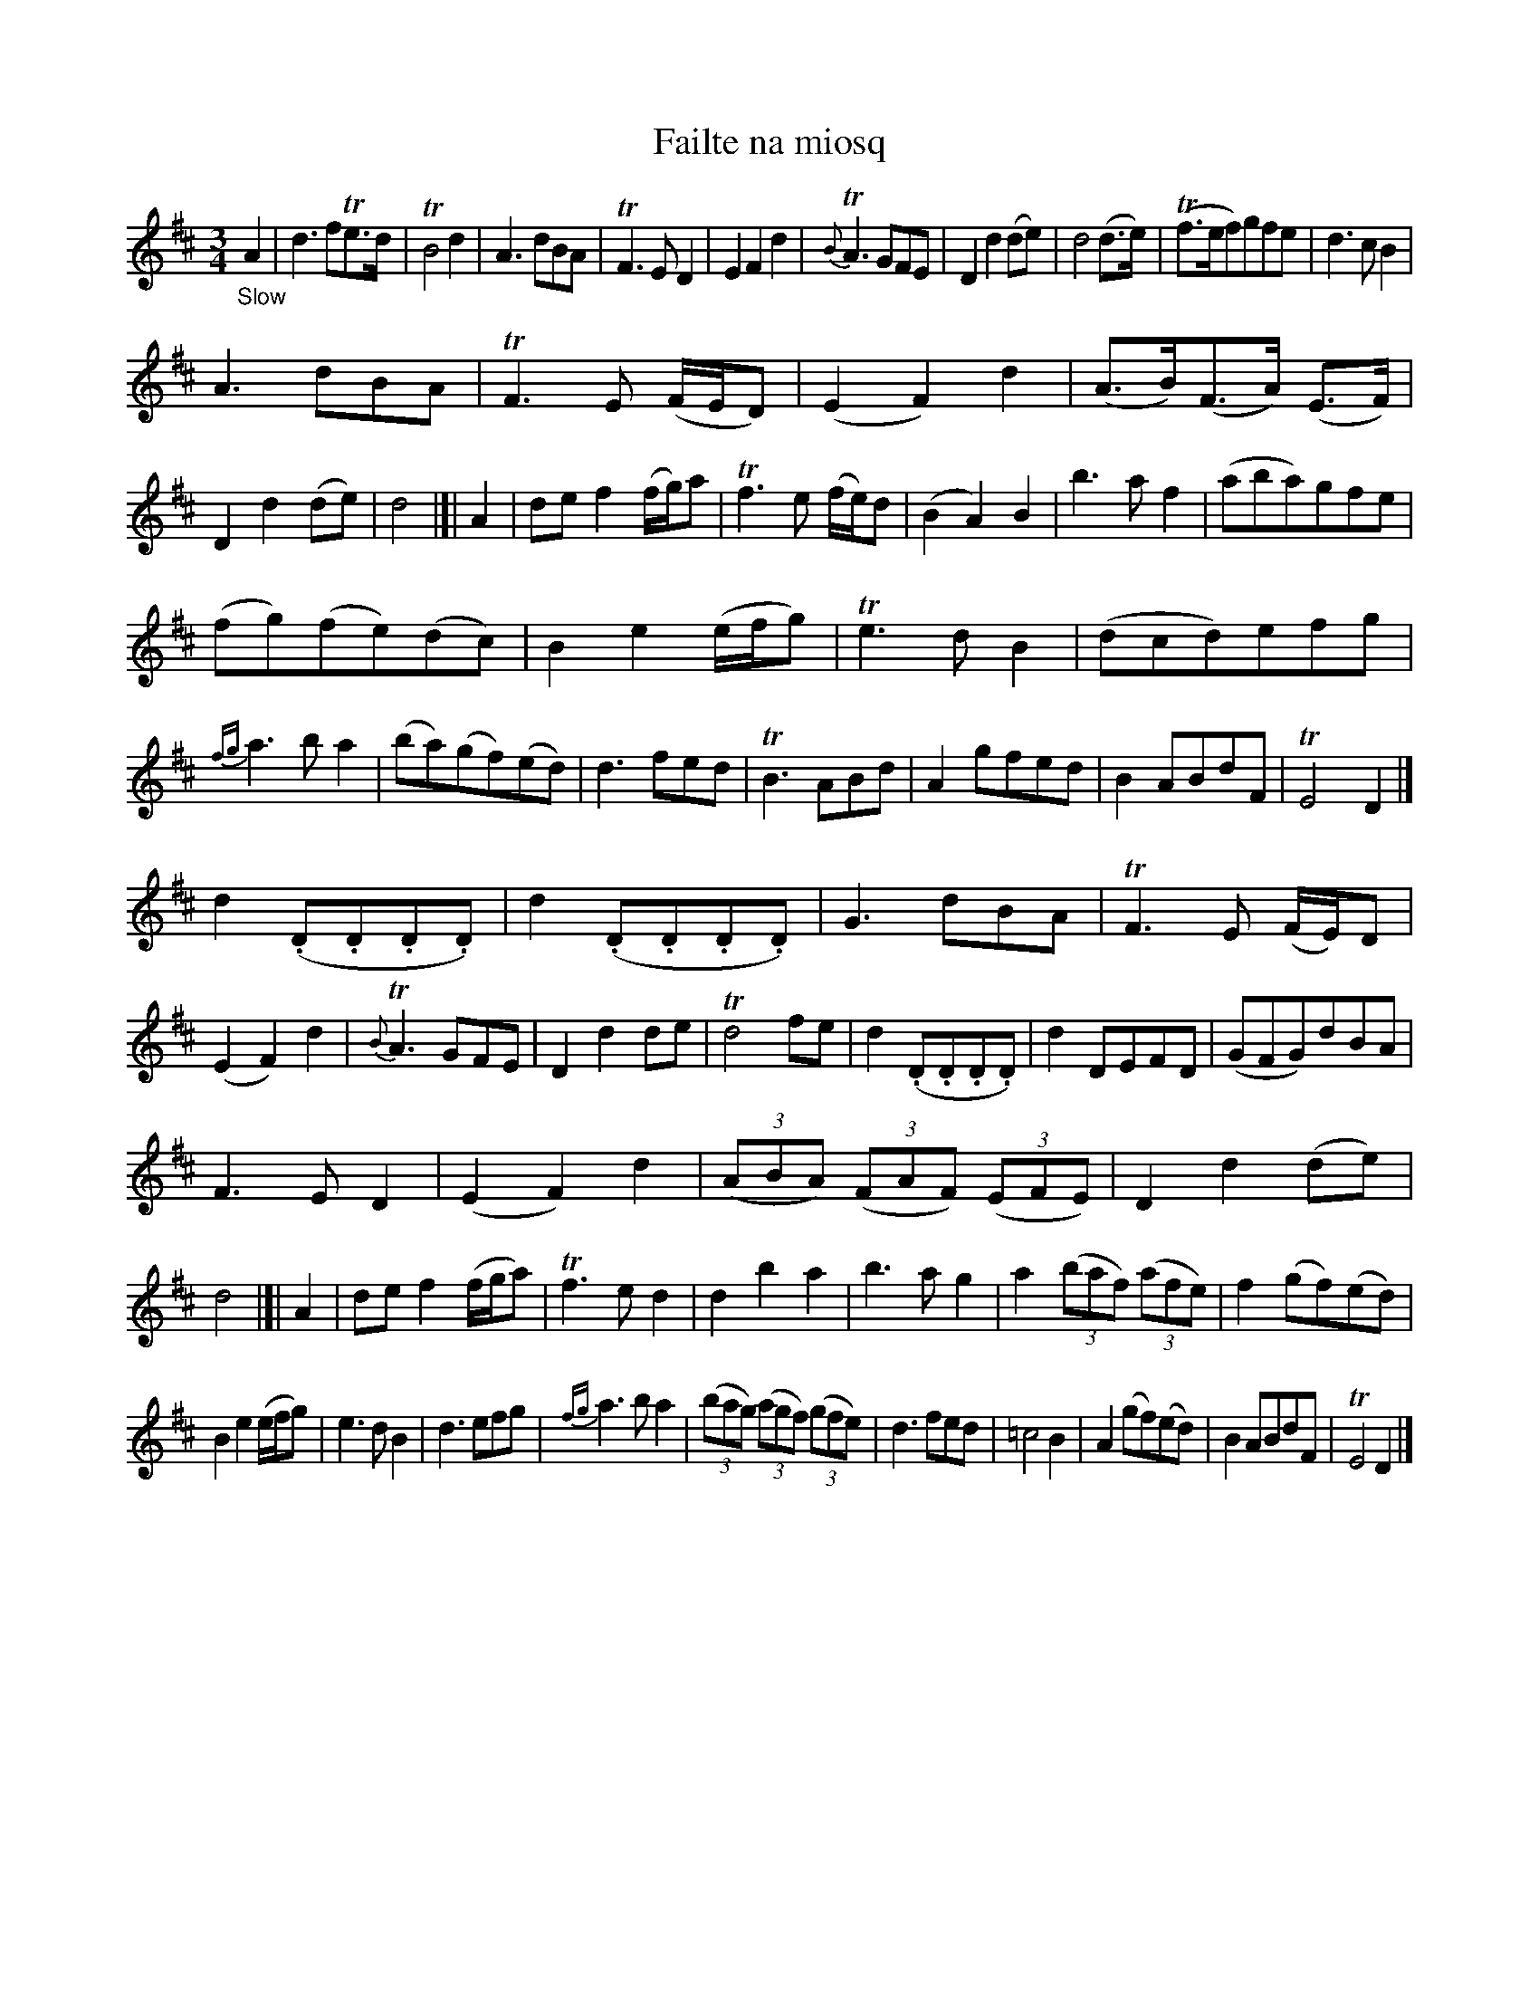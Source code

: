 X: 11221
T: Failte na miosq
%R: air, minuet, waltz
B: James Oswald "The Caledonian Pocket Companion" v.1 b.1 p.22
Z: 2020 John Chambers <jc:trillian.mit.edu>
N: Final repeat symbol but no others; not transcribed.
M: 3/4
L: 1/8
K: D
"_Slow"A2 |\
d3 fTe>d | TB4 d2 | A3 dBA | TF3 E D2 |\
E2 F2 d2 | {B}TA3 GFE | D2 d2 (de) | d4 (d>e) |\
(Tf>ef)gfe | d3 c B2 |
A3 dBA | TF3 E (F/E/D) |\
(E2 F2) d2 | (A>B)(F>A) (E>F) | D2 d2 (de) | d4 |[| A2 |\
de f2 (f/g/)a | Tf3 e (f/e/)d | (B2 A2) B2 | b3 a f2 |\
(aba)gfe |
(fg)(fe)(dc) | B2 e2 (e/f/g) | Te3 d B2 |\
(dcd)efg | {fg}a3 b a2 | (ba)(gf)(ed) | d3 fed |\
TB3 ABd | A2 gfed | B2 ABdF | TE4 D2 |]
d2 (.D.D.D.D) | d2 (.D.D.D.D) | G3 dBA | TF3 E (F/E/)D |\
(E2 F2) d2 | {B}TA3 GFE | D2 d2 de | Td4 fe |\
d2 (.D.D.D.D) | d2 DEFD | (GFG)dBA |
F3 E D2 |\
(E2 F2) d2 | (3(ABA) (3(FAF) (3(EFE) |\
D2 d2 (de) | d4 |[| A2 |\
de f2 (f/g/a) | Tf3 e d2 | d2 b2 a2 | b3 a g2 |\
a2 (3(baf) (3(afe) | f2 (gf)(ed) |
B2 e2 (e/f/g) | e3 d B2 |\
d3 efg | {fg}a3 b a2 | (3(bag) (3(agf) (3(gfe) | d3 fed |\
=c4 B2 | A2 (gf)(ed) | B2 ABdF | TE4 D2 |]
